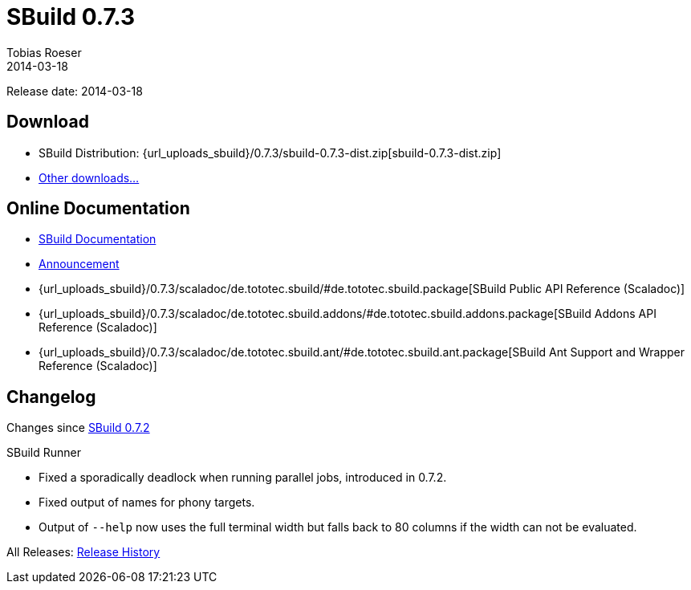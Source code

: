 = SBuild 0.7.3
Tobias Roeser
2014-03-18
:jbake-type: page
:jbake-status: published
:previoussbuildversion: 0.7.2
:sbuildversion: 0.7.3

Release date: 2014-03-18

== Download

* SBuild Distribution: {url_uploads_sbuild}/{sbuildversion}/sbuild-{sbuildversion}-dist.zip[sbuild-{sbuildversion}-dist.zip]
* link:/download[Other downloads...]


== Online Documentation

* link:/doc/sbuild/{sbuildversion}[SBuild Documentation]
* link:/news/2014/03/18/SBuild-0.7.3-released.html[Announcement]
* {url_uploads_sbuild}/{sbuildversion}/scaladoc/de.tototec.sbuild/#de.tototec.sbuild.package[SBuild Public API Reference (Scaladoc)]
* {url_uploads_sbuild}/{sbuildversion}/scaladoc/de.tototec.sbuild.addons/#de.tototec.sbuild.addons.package[SBuild Addons API Reference (Scaladoc)]
* {url_uploads_sbuild}/{sbuildversion}/scaladoc/de.tototec.sbuild.ant/#de.tototec.sbuild.ant.package[SBuild Ant Support and Wrapper Reference (Scaladoc)]


[#Changelog]
== Changelog

Changes since link:SBuild-{previoussbuildversion}.html[SBuild {previoussbuildversion}]

.SBuild Runner
* Fixed a sporadically deadlock when running parallel jobs, introduced in 0.7.2.
* Fixed output of names for phony targets.
* Output of `--help` now uses the full terminal width but falls back to 80 columns if the width can not be evaluated.


All Releases: link:index.html[Release History]
